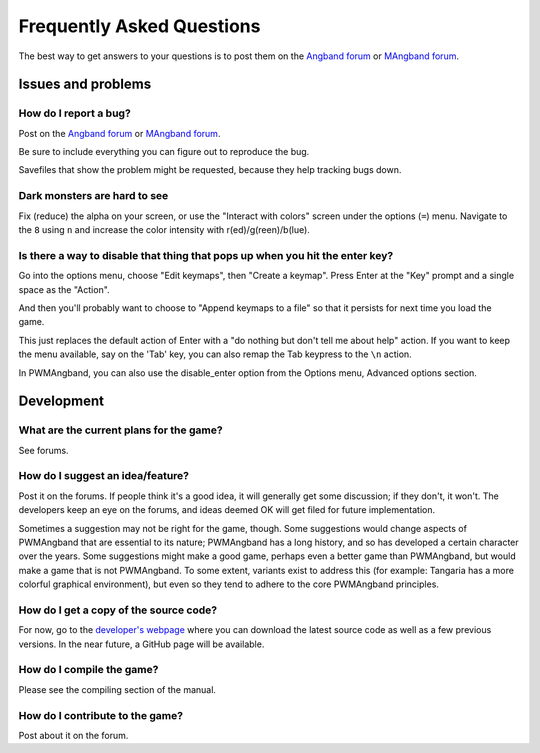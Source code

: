 Frequently Asked Questions
==========================

The best way to get answers to your questions is to post them on the
`Angband forum`_ or `MAngband forum`_.

Issues and problems
-------------------

How do I report a bug?
**********************

Post on the `Angband forum`_ or `MAngband forum`_.

Be sure to include everything you can figure out to reproduce the bug.

Savefiles that show the problem might be requested, because they help tracking
bugs down.

Dark monsters are hard to see
*****************************

Fix (reduce) the alpha on your screen, or use the "Interact with colors" screen
under the options (``=``) menu. Navigate to the ``8`` using ``n`` and increase
the color intensity with r(ed)/g(reen)/b(lue).

Is there a way to disable that thing that pops up when you hit the enter key?
*****************************************************************************

Go into the options menu, choose "Edit keymaps", then "Create a keymap". Press
Enter at the "Key" prompt and a single space as the "Action".

And then you'll probably want to choose to "Append keymaps to a file" so that it
persists for next time you load the game.

This just replaces the default action of Enter with a "do nothing but don't tell
me about help" action. If you want to keep the menu available, say on the 'Tab'
key, you can also remap the Tab keypress to the ``\n`` action.

In PWMAngband, you can also use the disable_enter option from the Options menu,
Advanced options section.

Development
-----------

What are the current plans for the game?
****************************************

See forums.

How do I suggest an idea/feature?
*********************************

Post it on the forums. If people think it's a good idea, it will generally get
some discussion; if they don't, it won't. The developers keep an eye on the
forums, and ideas deemed OK will get filed for future implementation.

Sometimes a suggestion may not be right for the game, though. Some suggestions
would change aspects of PWMAngband that are essential to its nature; PWMAngband
has a long history, and so has developed a certain character over the years.
Some suggestions might make a good game, perhaps even a better game than
PWMAngband, but would make a game that is not PWMAngband. To some extent,
variants exist to address this (for example: Tangaria has a more colorful
graphical environment), but even so they tend to adhere to the core PWMAngband
principles.

How do I get a copy of the source code?
***************************************

For now, go to the `developer's webpage`_ where you can download the
latest source code as well as a few previous versions. In the near future, a
GitHub page will be available.

How do I compile the game?
**************************

Please see the compiling section of the manual.

How do I contribute to the game?
********************************

Post about it on the forum.

.. _developer's webpage: https://powerwyrm.monsite-orange.fr
.. _Angband forum: http://angband.oook.cz/forum
.. _MAngband forum: https://mangband.org/forum/
